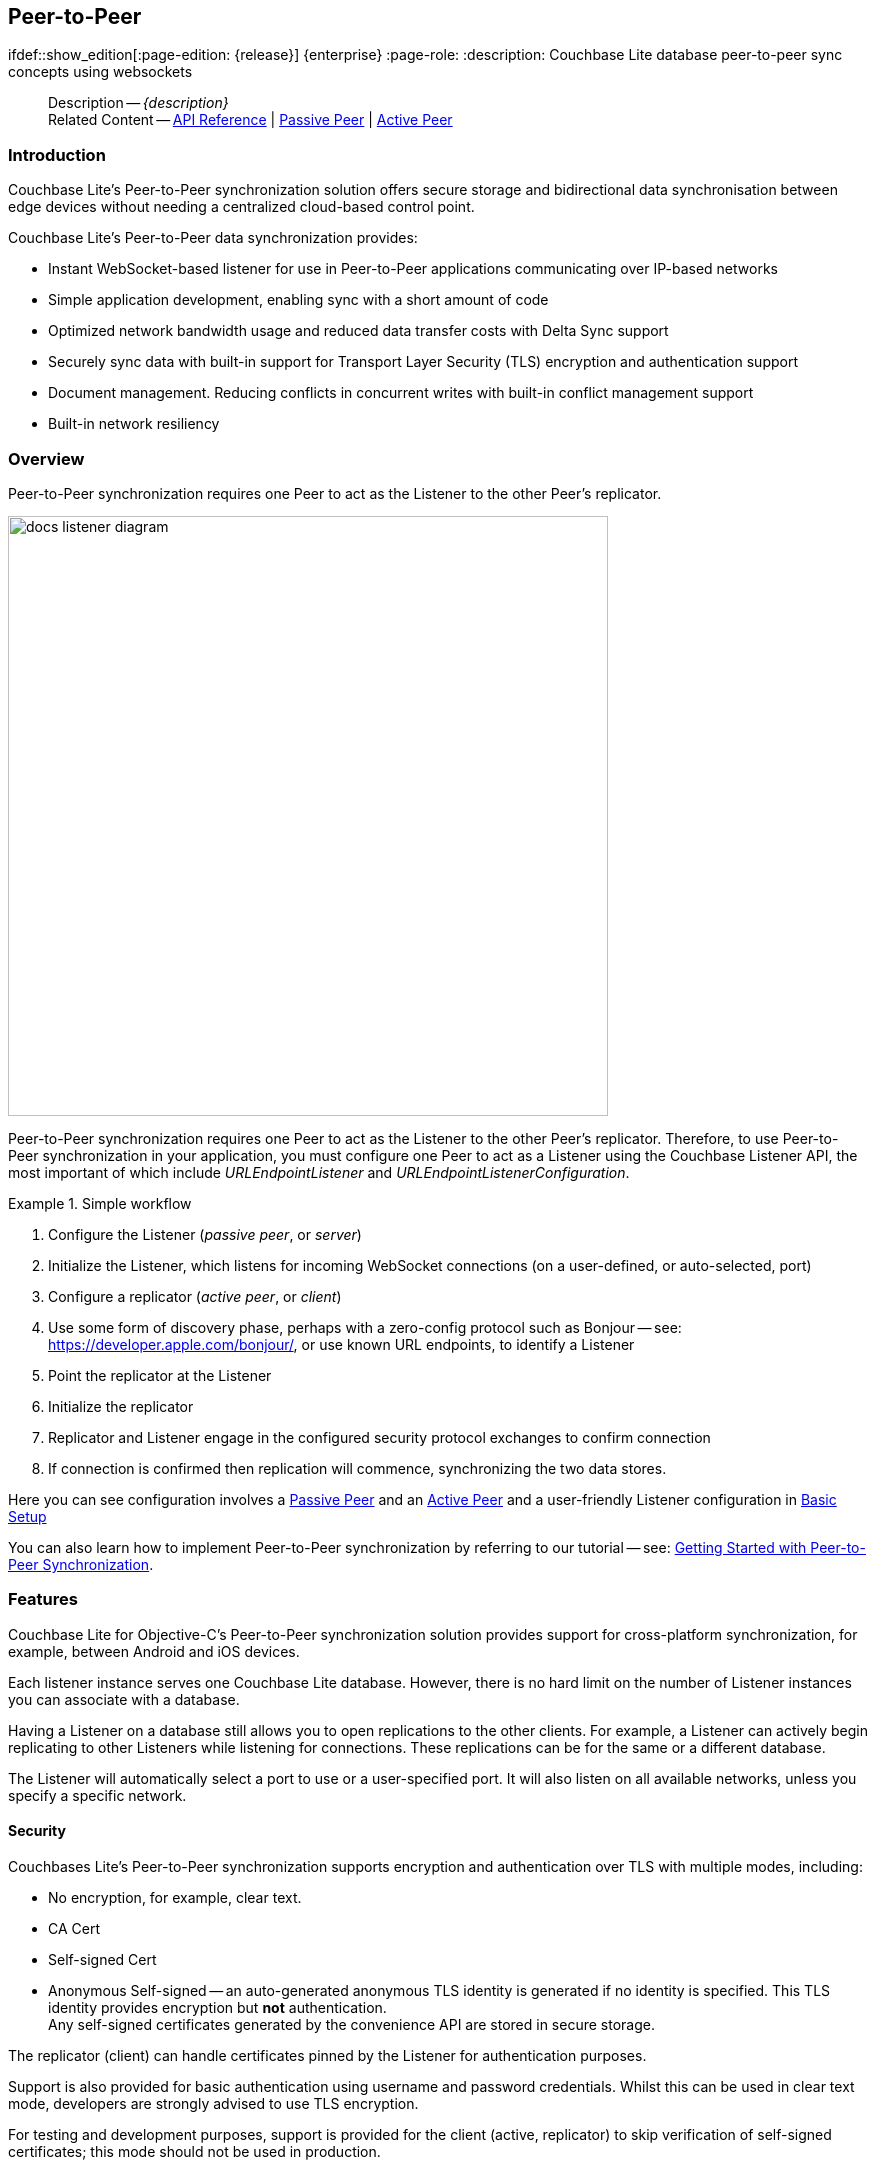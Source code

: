 :docname: p2psync-websocket
:page-module: objc
:page-relative-src-path: p2psync-websocket.adoc
:page-origin-url: https://github.com/couchbase/docs-couchbase-lite.git
:page-origin-start-path:
:page-origin-refname: antora-assembler-simplification
:page-origin-reftype: branch
:page-origin-refhash: (worktree)
[#objc:p2psync-websocket:::]
== Peer-to-Peer
:page-aliases: learn/objc-p2psync-websocket.adoc
ifdef::show_edition[:page-edition: {release}] {enterprise}
:page-role:
:description: Couchbase Lite database peer-to-peer sync concepts using websockets




:maintenance: 1















































































[abstract]
--
Description -- _{description}_ +
Related Content -- https://docs.couchbase.com/mobile/{major}.{minor}.{maintenance-ios}{empty}/couchbase-lite-objc[API Reference]  |  xref:objc:p2psync-websocket-using-passive.adoc[Passive Peer]  |  xref:objc:p2psync-websocket-using-active.adoc[Active Peer]
--



[discrete#objc:p2psync-websocket:::introduction]
=== Introduction
// tag::introduction-full[]
// tag::introduction[]
Couchbase Lite’s Peer-to-Peer synchronization solution offers secure storage and bidirectional data synchronisation between edge devices without needing a centralized cloud-based control point.

// end::introduction[]

Couchbase Lite’s Peer-to-Peer data synchronization provides:

* Instant WebSocket-based listener for use in Peer-to-Peer applications communicating over IP-based networks

* Simple application development, enabling sync with a short amount of code

* Optimized network bandwidth usage and reduced data transfer costs with Delta Sync support

* Securely sync data with built-in support for Transport Layer Security (TLS) encryption and authentication support

* Document management. Reducing conflicts in concurrent writes with built-in conflict management support

* Built-in network resiliency

// end::introduction-full[]

[discrete#objc:p2psync-websocket:::overview]
=== Overview
Peer-to-Peer synchronization requires one Peer to act as the Listener to the other Peer’s replicator.

image::couchbase-lite/current/_images/docs-listener-diagram.png[,600]

Peer-to-Peer synchronization requires one Peer to act as the Listener to the other Peer’s replicator.
Therefore, to use Peer-to-Peer synchronization in your application, you must configure one Peer to act as a Listener using the Couchbase Listener API, the most important of which include _URLEndpointListener_ and _URLEndpointListenerConfiguration_.

.Simple workflow
====
. Configure the Listener (_passive peer_, or _server_)
. Initialize the Listener, which listens for incoming WebSocket connections (on a user-defined, or auto-selected, port)
. Configure a replicator (_active peer_, or _client_)
. Use some form of discovery phase, perhaps with a zero-config protocol such as Bonjour -- see: https://developer.apple.com/bonjour/, or use known URL endpoints, to identify a Listener
. Point the replicator at the Listener
. Initialize the replicator +
. Replicator and Listener engage in the configured security protocol exchanges to confirm connection
. If connection is confirmed then replication will commence, synchronizing the two data stores.

====

Here you can see configuration involves a xref:objc:p2psync-websocket-using-passive.adoc[Passive Peer] and an xref:objc:p2psync-websocket-using-active.adoc[Active Peer] and a user-friendly Listener configuration in <<objc:p2psync-websocket:::simple-configuration>>

You can also learn how to implement Peer-to-Peer synchronization by referring to our tutorial -- see: xref:tutorials:cbl-p2p-sync-websockets:swift/cbl-p2p-sync-websockets.adoc[Getting Started with Peer-to-Peer Synchronization].

[discrete#objc:p2psync-websocket:::features]
=== Features

Couchbase Lite for Objective-C's Peer-to-Peer synchronization solution provides support for cross-platform synchronization, for example, between Android and iOS devices.

Each listener instance serves one Couchbase Lite database. However, there is no hard limit on the number of Listener instances you can associate with a database.

Having a Listener on a database still allows you to open replications to the other clients.
For example, a Listener can actively begin replicating to other Listeners while listening for connections.
These replications can be for the same or a different database.

The Listener will automatically select a port to use or a user-specified port.
It will also listen on all available networks, unless you specify a specific network.

[discrete#objc:p2psync-websocket:::security]
==== Security

Couchbases Lite's Peer-to-Peer synchronization supports encryption and authentication over TLS with multiple modes, including:

* No encryption, for example, clear text.
* CA Cert
* Self-signed Cert
* Anonymous Self-signed -- an auto-generated anonymous TLS identity is generated if no identity is specified.
This TLS identity provides encryption but *not* authentication. +
Any self-signed certificates generated by the convenience API are stored in secure storage.

The replicator (client) can handle certificates pinned by the Listener for authentication purposes.

Support is also provided for basic authentication using username and password credentials.
Whilst this can be used in clear text mode, developers are strongly advised to use TLS encryption.

For testing and development purposes, support is provided for the client (active, replicator) to skip verification of self-signed certificates; this mode should not be used in production.

[discrete#objc:p2psync-websocket:::error-handling]
==== Error Handling

When a Listener is stopped, then all connected replicators are notified by a WebSocket error. Your application should distinguish between transient and permanent connectivity errors.

[discrete#objc:p2psync-websocket:::passive-peers]
===== Passive peers
A Passive Peer losing connectivity with an Active Peer will clean up any associated endpoint connections to that Peer. The Active Peer may attempt to reconnect to the Passive Peer.

[discrete#objc:p2psync-websocket:::active-peers]
===== Active peers
An Active Peer permanently losing connectivity with a Passive Peer will cease replicating.

An Active Peer temporarily losing connectivity with a passive Peer will use exponential backoff functionality to attempt reconnection.

[discrete#objc:p2psync-websocket:::delta-sync]
==== Delta Sync

Optional delta-sync support is provided but is inactive by default.

Delta-sync can be enabled on a per-replication basis provided that the databases involved are also configured to permit it.
Statistics on delta-sync usage are available, including the total number of revisions sent as deltas.

[discrete#objc:p2psync-websocket:::conflict-resolution]
==== Conflict Resolution

Conflict resolution for Peer-to-Peer synchronization works in the same way as it does for Sync Gateway replication, with both custom and automatic resolution available.


[discrete#objc:p2psync-websocket:::constraints]
=== Constraints
* Requires at least iOS 10 (dependency on keychains)



[discrete#objc:p2psync-websocket:::simple-configuration]
=== Basic Setup
You can configure a Peer-to-Peer synchronization with just a short amount of code as shown here in <<objc:p2psync-websocket:::ex-simple-listener>> and <<objc:p2psync-websocket:::ex-simple-replicator>>.

.Simple Listener
[#ex-simple-listener]


[#objc:p2psync-websocket:::ex-simple-listener]
====

pass:q,a[This simple listener configuration will give you a listener ready to participate in an encrypted synchronization with a replicator providing a valid user name and password.]

// Show Main Snippet
// include::objc:example$code_snippets/SampleCodeTest.m[tags="listener-simple", indent=0]
[source, objc]
----
CBLURLEndpointListenerConfiguration *endpointConfig = [[CBLURLEndpointListenerConfiguration alloc]
                                               initWithCollections:[NSArray arrayWithObject:collection]]; // <.>

endpointConfig.authenticator = [[CBLListenerPasswordAuthenticator alloc]
                            initWithBlock:^BOOL(NSString  *validUser, NSString  *validPassword) {
    return [self isValidCredentials:validUser password:validPassword];
}]; // <.>

self.listener = [[CBLURLEndpointListener alloc] initWithConfig:endpointConfig]; // <.>

BOOL success = [self.listener startWithError:&error];
if (!success) {
    NSLog(@"Cannot start the listener:%@", error);
} // <.>

----




====

<.> Initialize the Listener configuration
<.> Configure the client authenticator to require basic authentication
<.> Initialize the Listener
<.> Start the Listener


.Simple Replicator
[#ex-simple-replicator]


[#objc:p2psync-websocket:::ex-simple-replicator]
====

pass:q,a[This simple replicator configuration will give you an encrypted, bi-directional Peer-to-Peer synchronization with automatic conflict resolution.]

// Show Main Snippet
// include::objc:example$code_snippets/SampleCodeTest.m[tags="replicator-simple", indent=0]
[source, objc]
----
NSURL *url = [NSURL URLWithString:@"ws://listener.com:55990/otherDB"];
CBLURLEndpoint *endpoint = [[CBLURLEndpoint alloc] initWithURL:url]; // <.>

CBLReplicatorConfiguration *replConfig = [[CBLReplicatorConfiguration alloc] initWithTarget:endpoint]; // <.>
[replConfig addCollection:collection config:nil];

replConfig.authenticator = [[CBLBasicAuthenticator alloc] initWithUsername:@"valid.user"
                                                              password:@"valid.password.string"]; // <.>


self.replicator = [[CBLReplicator alloc] initWithConfig:replConfig]; // <.>

[self.replicator start]; // <.>

----




====

<.> Get the Listener's endpoint.
Here we use a known URL, but it could be a URL established dynamically in a discovery phase.
<.> Initialize the replicator configuration with the database to be synchronized and the Listener it is to synchronize with
<.> Configure the replicator to expect a self-signed certificate from the Listener
<.> Configure the replicator to present basic authentication credentials if the Listener prompts for them (client authentication is optional)
<.> Initialize the replicator
<.> Start the replicator


[discrete#objc:p2psync-websocket:::api-highlights]
=== API Highlights

[discrete#objc:p2psync-websocket:::urlendpointlistener]
==== URLEndpointListener

The `URLEndpointListener` is the listener for peer-to-peer synchronization.
It acts like a passive replicator, in the same way that Sync Gateway does in a 'standard' replication.
On the client side, the listener's endpoint is used to point the replicator to the listener.

Core functionalities of the listener are:
--
* Users can initialize the class using a _URLEndpointListenerConfiguration_ object.
* The listener can be started, or can be stopped.
* Once the listener is started, a total number of connections or active connections can be checked.
--

API Reference: https://docs.couchbase.com/mobile/{major}.{minor}.{maintenance-ios}{empty}/couchbase-lite-objc/Classes/CBLURLEndpointListener.html[URLEndpointListener]

[discrete#objc:p2psync-websocket:::urlendpointlistenerconfiguration]
==== URLEndpointListenerConfiguration
Use this to create a configuration object you can then use to initialize the listener.

Port::
+
--
This is the port that the listener will listen to.

If the port is null or zero, the listener will auto-assign an available  port to listen on.

Default value is null or zero depending on platform.
When the listener is not started, the port is null (or zero if the platform requires).
--

Network Interface::
+
--
Use this to select a specific Network Interface to use, in the form of the IP Address or network interface name.

If the network interface is specified, only that interface wil be used.

If the network interface is not specified, all available network interfaces will be used.

The value is null if the listener is not started.
--

disableTLS::
+
--
// tag::config-disable-tls[]
You can use https://docs.couchbase.com/mobile/{major}.{minor}.{maintenance-ios}{empty}/couchbase-lite-objc/Classes/CBLURLEndpointListenerConfiguration.html[URLEndpointListenerConfiguration]'s https://docs.couchbase.com/mobile/{major}.{minor}.{maintenance-ios}{empty}/couchbase-lite-objc/Classes/CBLURLEndpointListenerConfiguration.html#/c:objc(cs)CBLURLEndpointListenerConfiguration(py)disableTLS[disableTLS] method to disable TLS communication if necessary

The `disableTLS` setting must be 'false' when _Client Cert Authentication_ is required.

Basic Authentication can be used with, or without, TLS.

https://docs.couchbase.com/mobile/{major}.{minor}.{maintenance-ios}{empty}/couchbase-lite-objc/Classes/CBLURLEndpointListenerConfiguration.html#/c:objc(cs)CBLURLEndpointListenerConfiguration(py)disableTLS[disableTLS] works in conjunction with `TLSIdentity`, to enable developers to define the key and certificate to be used.

* If `disableTLS` is true -- TLS communication is disabled and TLS identity is ignored.
Active peers will use the `ws://` URL scheme used to connect to the listener.
* If `disableTLS` is false or not specified -- TLS communication is enabled.
+
Active peers will use the `wss://` URL scheme to connect to the listener.

// end::config-disable-tls[]
API Reference:  https://docs.couchbase.com/mobile/{major}.{minor}.{maintenance-ios}{empty}/couchbase-lite-objc/Classes/CBLURLEndpointListenerConfiguration.html#/c:objc(cs)CBLURLEndpointListenerConfiguration(py)disableTLS[disableTLS]
--

tlsIdentity::
+
--
// tag::config-tls-id[]
Use https://docs.couchbase.com/mobile/{major}.{minor}.{maintenance-ios}{empty}/couchbase-lite-objc/Classes/CBLURLEndpointListenerConfiguration.html[URLEndpointListenerConfiguration]'s
https://docs.couchbase.com/mobile/{major}.{minor}.{maintenance-ios}{empty}/couchbase-lite-objc/Classes/CBLURLEndpointListenerConfiguration.html#/c:objc(cs)CBLURLEndpointListenerConfiguration(py)tlsIdentity[tlsIdentity] method to configure the TLS Identity used in TLS communication.

If `TLSIdentity` is not set, then the listener uses an auto-generated anonymous self-signed identity (unless `disableTLS = true`).
Whilst the client cannot use this to authenticate the server, it will use it to encrypt communication, giving a more secure option than non-TLS communication.

The auto-generated anonymous self-signed identity is saved in secure storage for future use to obviate the need to re-generate it.

// end::config-tls-id[]

When the listener is not started, the identity is null.
When TLS is disabled, the identity is always null.

API Reference:  https://docs.couchbase.com/mobile/{major}.{minor}.{maintenance-ios}{empty}/couchbase-lite-objc/Classes/CBLURLEndpointListenerConfiguration.html#/c:objc(cs)CBLURLEndpointListenerConfiguration(py)tlsIdentity[tlsIdentity]

--

authenticator::
+
--
Use this to specify the authenticator the listener uses to authenticate the client's connection request.
This should be set to one of the following:

* ListenerPasswordAuthenticator
* ListenerCertificateAuthenticator
* Null -- there is no authentication.
// tag::config-auth-default[]

API Reference:  https://docs.couchbase.com/mobile/{major}.{minor}.{maintenance-ios}{empty}/couchbase-lite-objc/Classes/CBLURLEndpointListenerConfiguration.html#/c:objc(cs)CBLURLEndpointListenerConfiguration(py)authenticator[authenticator]
--

readOnly::
+
--
Use this to allow only pull replication.
Default value is false.
--

enableDeltaSync::
+
--
The option to enable Delta Sync and replicate only changed data also depends on the delta sync settings at database level.
The default value is false.

API Reference: https://docs.couchbase.com/mobile/{major}.{minor}.{maintenance-ios}{empty}/couchbase-lite-objc/Classes/CBLURLEndpointListenerConfiguration.html[URLEndpointListenerConfiguration]
--

[discrete#objc:p2psync-websocket:::security-2]
=== Security

[discrete#objc:p2psync-websocket:::authentication]
==== Authentication

Peer-to-Peer sync supports <<objc:p2psync-websocket:::using-basic-authentication,Basic Authentication>> and <<objc:p2psync-websocket:::using-tls,TLS Authentication>>.
For anything other than test deployments, we strongly encourage the use of TLS. In fact, Peer-to-Peer sync using URLEndpointListener is encrypted using TLS by default.

The authentication mechanism is defined at the endpoint level, meaning that it is independent of the database being replicated.
For example, you may use basic authentication on one instance and TLS authentication on another when replicating multiple database instances.

NOTE: The Minimum supported version of TLS is TLS 1.2.

Peer-to-Peer synchronization using URLEndpointListener supports certificate based authentication of the server and-or Listener:

* Replicator certificates can be: self signed, from trusted CA or anonymous (system generated).
* Listeners certificates may be: self signed or trusted CA signed.
+
Where a TLS certificate is not explicitly specified for the Listener, the Listener implementation will generate anonymous certificate to use for encryption

* The URLEndpointListener supports the ability to opt out of TLS encryption communication.
+
Active clients replicating with a URLEndpointListener have the option to skip validation of server certificates when the Listener is configured with self-signed certificates.
+
This option is ignored when dealing with CA certificates.

[discrete#objc:p2psync-websocket:::using-secure-storage]
==== Using Secure Storage
TLS and its associated keys and certificates might require using secure storage to minimize the chances of a security breach.
The implementation of this storage differs from platform to platform.
<<objc:p2psync-websocket:::secure-storage-details>> summarizes the secure storage used to store keys and certificates for Objective-C.

.Secure storage details
[#objc:p2psync-websocket:::secure-storage-details,cols="1,4"]
|===

|Key |Value

// tag::android[]
|Platform
|Android

|Key Storage
|Android System KeyStore

|Certificate Storage
|Android System KeyStore

|Notes
a|* Android KeyStore was introduced from Android API 18.
* Android KeyStore security has evolved over time to provide more secure support. Please check this document for more info: https://source.android.com/security/keystore

|Reference
|https://developer.android.com/training/articles/keystore
// end::android[]

// tag::ios[]
|Platform
|MacOS/iOS

|Key Storage
|KeyChain

|Certificate Storage
|KeyChain

|Notes
a|Use kSecAttrLabel of the SecCertificate to store the TLSIdentity’s label

|Reference
|https://developer.apple.com/documentation/security/keychain_services
// end::ios[]

// tag::jvm[]
|Platform
|Java

|Key Storage
|User Specified KeyStore

|Certificate Storage
|User Specified KeyStore

|Notes
a|* The KeyStore represents a storage facility for cryptographic keys and certificates. It’s users’ choice to decide whether to persist the KeyStore or not.
* The supported KeyStore types are PKCS12 (Default from Java 9) and JKS (Default on Java 8 and below).

|Reference
|https://docs.oracle.com/javase/7/docs/api/java/security/KeyStore.html
// end::jvm[]

// tag::net[]
// tag::Net-exXamarin[]
|Platform
|.Net (excluding Xamarin)

|Key Storage
|Opaque; Keys are stored automatically by the runtime when storing the certificate with the PersistKeySet flag set.

|Certificate Storage
|User specified X509Store

|Notes
a|* Use a map file to map the stored certificates and TLSIdentity’s labels.
* The actual store of X509Store depends on platform implementation:
** Windows -- OS KeyStore
** macOS -- KeyChain
** Linux -- file on filesystem

|Reference
a|* Opaque Keys: https://docs.microsoft.com/en-us/dotnet/api/system.security.cryptography.x509certificates.x509certificate2collection.import?view=netstandard-2.0#System_Security_Cryptography_X509Certificates_X509Certificate2Collection_Import_System_Byte___System_String_System_Security_Cryptography_X509Certificates_X509KeyStorageFlags_
* X509Store Reference: https://docs.microsoft.com/en-us/dotnet/api/system.security.cryptography.x509certificates.x509store?view=netcore-3.1

// end::Net-exXamarin[]

|===

[cols="1,1"]
|===

// tag::Xamarin[]
|Platform
|Xamarin

|Key Storage
|RSACryptoServiceProvider provided by Xamarin.

|Certificate Storage
|User specified X509Store

|Notes
a|* Use a map file to map the stored certificates and TLSIdentity’s labels.
* The same label is used  to persist the key
* The current Xamarin’s RSACryptoServiceProvider implementation stores keys in files.
* Users can use TLSIdentity.getIdentity(X509Certificate2Collection) to create a TLSIdentity object if they would like to manage the keys and certificates themselves.


|Reference
a|* RSACryptoServiceProvider: https://docs.microsoft.com/en-us/dotnet/standard/security/how-to-store-asymmetric-keys-in-a-key-container
* X509Store Reference -- https://docs.microsoft.com/en-us/dotnet/api/system.security.cryptography.x509certificates.x509store?view=netcore-3.1
// end::Xamarin[]
// end::net[]

|===




[discrete#objc:p2psync-websocket:::related-content]
=== Related Content
++++
<div class="card-row three-column-row">
++++

[.column]
==== {empty}
.How to
* xref:objc:p2psync-websocket-using-passive.adoc[Passive Peer]
* xref:objc:p2psync-websocket-using-active.adoc[Active Peer]


.

[discrete.colum#objc:p2psync-websocket:::-2n]
==== {empty}
.Concepts
* xref:objc:landing-p2psync.adoc[Peer-to-Peer Sync]

* https://docs.couchbase.com/mobile/{major}.{minor}.{maintenance-ios}{empty}/couchbase-lite-objc[API References]

.


[discrete.colum#objc:p2psync-websocket:::-3n]
==== {empty}
.Community Resources ...
https://forums.couchbase.com/c/mobile/14[Mobile Forum] |
https://blog.couchbase.com/[Blog] |
https://docs.couchbase.com/tutorials/[Tutorials]

.
xref:tutorials:cbl-p2p-sync-websockets:swift/cbl-p2p-sync-websockets.adoc[Getting Started with Peer-to-Peer Synchronization]



++++
</div>
++++


